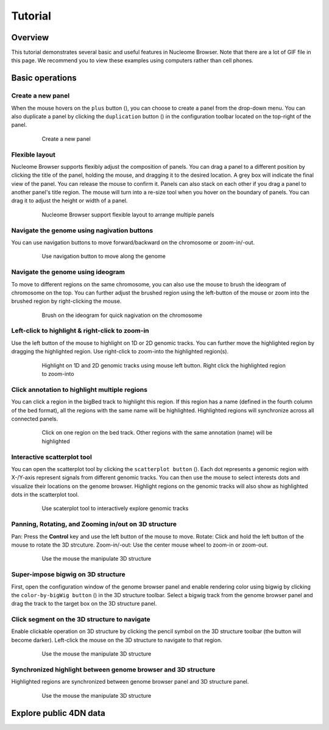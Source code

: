 ===========
Tutorial
===========

Overview
========

This tutorial demonstrates several basic and useful features in Nucleome Browser. Note that there are a lot of GIF file in this page. We recommend you to view these examples using computers rather than cell phones. 

Basic operations
================

Create a new panel
--------------------

When the mouse hovers on the ``plus`` button (|top-plus|), you can choose to create a panel from the drop-down menu. You can also duplicate a panel by clicking the ``duplication`` button (|panel-duplicate|) in the configuration toolbar located on the top-right of the panel.

.. |top-plus| image:: img/other/icon/icon-top-plus.png
    :height: 14px

.. |panel-duplicate| image:: img/other/icon/icon-panel-duplicate_v2.png
    :height: 14px

.. figure:: img/tutorial/GIF/NB_create_a_new_panel_compress.gif
    :align: center
    :figwidth: 640px

    Create a new panel

Flexible layout
---------------

Nucleome Browser supports flexibly adjust the composition of panels. You can drag a panel to a different position by clicking the title of the panel, holding the mouse, and dragging it to the desired location. A grey box will indicate the final view of the panel. You can release the mouse to confirm it. Panels can also stack on each other if you drag a panel to another panel's title region. The mouse will turn into a re-size tool when you hover on the boundary of panels. You can drag it to adjust the height or width of a panel.


.. figure:: img/tutorial/GIF/NB_flexible_layout_compress.gif
    :align: center
    :figwidth: 640px

    Nucleome Browser support flexible layout to arrange multiple panels

Navigate the genome using nagivation buttons
--------------------------------------------

You can use navigation buttons to move forward/backward on the chromosome or zoom-in/-out.

.. figure:: img/tutorial/GIF/NB_navigation_button_compress.gif
    :align: center
    :figwidth: 640px
    
    Use navigation button to move along the genome

Navigate the genome using ideogram
----------------------------------

To move to different regions on the same chromosome, you can also use the mouse to brush the ideogram of chromosome on the top. You can further adjust the brushed region using the left-button of the mouse or zoom into the brushed region by right-clicking the mouse. 

.. figure:: img/tutorial/GIF/NB_navigation_ideogram_compress.gif
    :align: center
    :figwidth: 640px
    
    Brush on the ideogram for quick nagivation on the chromosome

Left-click to highlight & right-click to zoom-in
------------------------------------------------

Use the left button of the mouse to highlight on 1D or 2D genomic tracks. You can further move the highlighted region by dragging the highlighted region. Use right-click to zoom-into the highlighted region(s). 

.. figure:: img/tutorial/GIF/NB_highlight_compress.gif
    :align: center
    :figwidth: 640px
    
    Highlight on 1D and 2D genomic tracks using mouse left button. Right click the highlighted region to zoom-into

Click annotation to highlight multiple regions
----------------------------------------------

You can click a region in the bigBed track to highlight this region. If this region has a name (defined in the fourth column of the bed format), all the regions with the same name will be highlighted. Highlighted regions will synchronize across all connected panels. 

.. figure:: img/tutorial/GIF/NB_multiregion_highlight_compress.gif
    :align: center
    :figwidth: 640px
    
    Click on one region on the bed track. Other regions with the same annotation (name) will be highlighted

Interactive scatterplot tool
----------------------------

You can open the scatterplot tool by clicking the ``scatterplot button`` (|gb-scatterplot|). Each dot represents a genomic region with X-/Y-axis represent signals from different genomic tracks. You can then use the mouse to select interests dots and visualize their locations on the genome browser. Highlight regions on the genomic tracks will also show as highlighted dots in the scatterplot tool.

.. |gb-scatterplot| image:: img/other/icon/icon-genome-scatterplot.png
    :height: 14px

.. figure:: img/tutorial/GIF/NB_scatterplot_tool_compress.gif
    :align: center
    :figwidth: 640px
    
    Use scaterplot tool to interactively explore genomic tracks

Panning, Rotating, and Zooming in/out on 3D structure
-----------------------------------------------------

Pan: Press the **Control** key and use the left button of the mouse to move.
Rotate: Click and hold the left button of the mouse to rotate the 3D strcuture.
Zoom-in/-out: Use the center mouse wheel to zoom-in or zoom-out.

.. figure:: img/tutorial/GIF/NB_3D_exploration_compress.gif
    :align: center
    :figwidth: 640px
    
    Use the mouse the manipulate 3D structure

Super-impose bigwig on 3D structure
-----------------------------------

First, open the configuration window of the genome browser panel and enable rendering color using bigwig by clicking the ``color-by-bigWig button`` (|color-bigwig|) in the 3D structure toolbar. Select a bigwig track from the genome browser panel and drag the track to the target box on the 3D structure panel. 

.. |color-bigwig| image:: img/other/icon/icon-3d-color-bigwig.png
    :height: 14px

.. |track-send| image:: img/other/icon/icon-genome-send.png
    :height: 14px

.. figure:: img/tutorial/GIF/NB_3D_bigwig_superimpose_compress.gif
    :align: center
    :figwidth: 640px

Click segment on the 3D structure to navigate
---------------------------------------------

Enable clickable operation on 3D structure by clicking the pencil symbol on the 3D structure toolbar (the button will become darker). Left-click the mouse on the 3D structure to navigate to that region.

.. figure:: img/tutorial/GIF/NB_3D_click_compress.gif
    :align: center
    :figwidth: 640px
    
    Use the mouse the manipulate 3D structure

Synchronized highlight between genome browser and 3D structure
--------------------------------------------------------------

Highlighted regions are synchronized between genome browser panel and 3D structure panel. 

.. figure:: img/tutorial/GIF/NB_3D_highlight_compress.gif
    :align: center
    :figwidth: 640px
    
    Use the mouse the manipulate 3D structure

Explore public 4DN data
=======================
